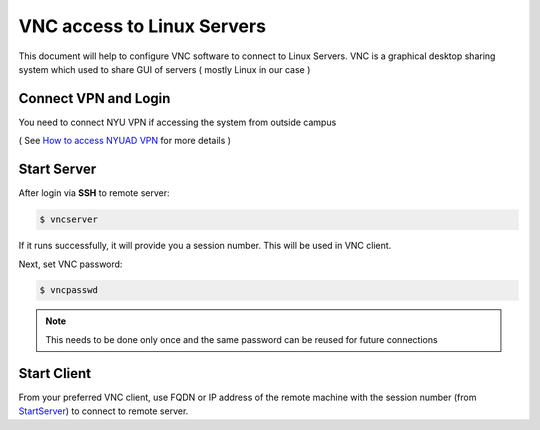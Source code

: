 VNC access to Linux Servers
===========================


This document will help to configure VNC software to connect to Linux Servers. VNC is a graphical desktop sharing system which used to share GUI of servers ( mostly Linux in our case ) 


Connect VPN and Login
---------------------

You need to connect NYU VPN if accessing the system from outside campus

( See `How to access NYUAD VPN <https://intranet.nyuad.nyu.edu/administrative-services/technology-services/wireless-network-connectivity/remote-connectivity-vpn/>`_ for more details ) 



Start Server
------------

After login via **SSH** to remote server: 

.. code-block :: bash  

    $ vncserver

If it runs successfully, it will provide you a session number. This will be used in VNC client.

Next, set VNC password:

.. code-block :: bash

    $ vncpasswd

.. note ::

    This needs to be done only once and the same password can be reused for future connections


Start Client
------------

From your preferred VNC client, use FQDN or IP address of the remote machine
with the session number (from `<Start Server>`_) to connect to remote server.




